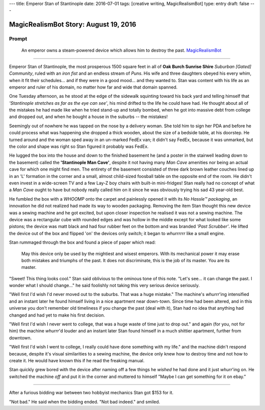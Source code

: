 ---
title: Emperor Stan of Stantinople
date: 2016-07-01
tags: [creative writing, MagicRealismBot]
type: entry
draft: false
---

MagicRealismBot Story: August 19, 2016
======================================

Prompt
------

    An emperor owns a steam-powered device which allows him to destroy the
    past.  `MagicRealismBot`_

.. _MagicRealismBot: https://twitter.com/MagicRealismBot/status/749120629308203009

----

Emperor Stan of Stantinople, the most prosperous 1500 square feet in all of
**Oak Burch Sunrise Shire** *Suburban [Gated] Community*, ruled with an *iron
fist* and an endless stream of *Puns*.  His wife and three daughters obeyed
his every whim, when it fit their schedules... and if they were in a good
mood... and they wanted to.  Stan was content with his life as an emperor and
ruler of his domain, no matter how far and wide that domain spanned.

One Tuesday afternoon, as he stood at the edge of the sidewalk squinting
toward his back yard and telling himself that *'Stantinople stretches as far
as the eye can see'*, his mind drifted to the life he could have had.  He
thought about all of the mistakes he had made like when he tried stand-up and
totally bombed, when he got into massive debt from college and dropped out,
and when he bought a house in the suburbs -- the mistakes!

Seemingly out of nowhere he was tapped on the nose by a delivery woman.  She
told him to sign her PDA and before he could process what was happening she
dropped a thick wooden, about the size of a bedside table, at his doorstep.
He turned around and the woman sped away in an un-marked FedEx van; it didn't
say FedEx, because it was unmarked, but the color and shape was right so Stan
figured it probably was FedEx.

He lugged the box into the house and down to the finished basement he (and a
poster in the stairwell leading down to the basement) called the
**'Stantinople Man Cave'**, despite it not having many *Man Cave* amenities
nor being an actual cave for which one might find men.  The entirety of the
basement consisted of three dark brown leather couches lined up in an 'L'
formation in the corner and a small, almost child-sized foosball table on the
opposite end of the room.  He didn't even invest in a wide-screen TV and a few
Lay-Z boy chairs with built-in mini-fridges!  Stan really had no concept of
what a *Man Cave* ought to have but nobody really called him on it since he
was obviously trying his sad 43 year-old best.

He fumbled the box with a *WHOOMP* onto the carpet and painlessly opened it
with its *No Hassle™ packaging*, an innovation he did not realized had made
its way to wooden packaging.  Removing the item Stan thought this new device
was a sewing machine and he got excited, but upon closer inspection he
realised it was not a sewing machine.  The device was a rectangular cube with
rounded edges and was hollow in the middle except for what looked like some
pistons; the device was matt black and had four rubber feet on the bottom and
was branded *'Past Scrubber'*.  He lifted the device out of the box and
flipped 'on' the devices only switch; it began to *whurrrrrr* like a small
engine.

Stan rummaged through the box and found a piece of paper which read:

    May this device only be used by the mightiest and wisest emperors.  With
    its mechanical power it may erase both mistakes and triumphs of the past.
    It does not discriminate, this is the job of its master.  You are its
    master.

"Sweet! This thing looks cool." Stan said oblivious to the ominous tone of
this note. "Let's see... it can change the past.  I wonder what I should
change..." he said foolishly not taking this very serious device seriously.

"Well first I'd wish I'd never moved out to the suburbs.  That was a huge
mistake." The machine's *whurrr*'ing intensified and an instant later he found
himself living in a nice apartment near down-town.  Since time had been
altered, and in this universe you don't remember old timeliness if you change
the past (deal with it), Stan had no idea that anything had changed and had
yet to make his first decision.

"Well first I'd wish I never went to college, that was a huge waste of time
just to drop out." and again (for you, not for him) the machine *whurrr*'d
louder and an instant later Stan found himself in a much shittier apartment,
further from downtown.

"Well first I'd wish I went to college, I really could have done something
with my life." and the machine didn't respond because, despite it's visual
similarities to a sewing machine, the device only knew how to destroy time and
not how to create it.  He would have known this if he read the freaking manual.

Stan quickly grew bored with the device after naming off a few things he
*wished* he had done and it just *whurr*'ing on.  He switched the machine
*off* and put it in the corner and muttered to himself "Maybe I can get
something for it on ebay."

----

After a furious bidding war between two hobbyist mechanics Stan got $153 for
it.

"Not bad." He said when the bidding ended. "Not bad indeed." and smiled.
